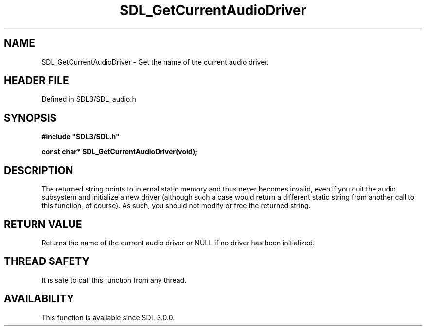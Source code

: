 .\" This manpage content is licensed under Creative Commons
.\"  Attribution 4.0 International (CC BY 4.0)
.\"   https://creativecommons.org/licenses/by/4.0/
.\" This manpage was generated from SDL's wiki page for SDL_GetCurrentAudioDriver:
.\"   https://wiki.libsdl.org/SDL_GetCurrentAudioDriver
.\" Generated with SDL/build-scripts/wikiheaders.pl
.\"  revision SDL-prerelease-3.1.1-227-gd42d66149
.\" Please report issues in this manpage's content at:
.\"   https://github.com/libsdl-org/sdlwiki/issues/new
.\" Please report issues in the generation of this manpage from the wiki at:
.\"   https://github.com/libsdl-org/SDL/issues/new?title=Misgenerated%20manpage%20for%20SDL_GetCurrentAudioDriver
.\" SDL can be found at https://libsdl.org/
.de URL
\$2 \(laURL: \$1 \(ra\$3
..
.if \n[.g] .mso www.tmac
.TH SDL_GetCurrentAudioDriver 3 "SDL 3.1.1" "SDL" "SDL3 FUNCTIONS"
.SH NAME
SDL_GetCurrentAudioDriver \- Get the name of the current audio driver\[char46]
.SH HEADER FILE
Defined in SDL3/SDL_audio\[char46]h

.SH SYNOPSIS
.nf
.B #include \(dqSDL3/SDL.h\(dq
.PP
.BI "const char* SDL_GetCurrentAudioDriver(void);
.fi
.SH DESCRIPTION
The returned string points to internal static memory and thus never becomes
invalid, even if you quit the audio subsystem and initialize a new driver
(although such a case would return a different static string from another
call to this function, of course)\[char46] As such, you should not modify or free
the returned string\[char46]

.SH RETURN VALUE
Returns the name of the current audio driver or NULL if no driver has been
initialized\[char46]

.SH THREAD SAFETY
It is safe to call this function from any thread\[char46]

.SH AVAILABILITY
This function is available since SDL 3\[char46]0\[char46]0\[char46]

